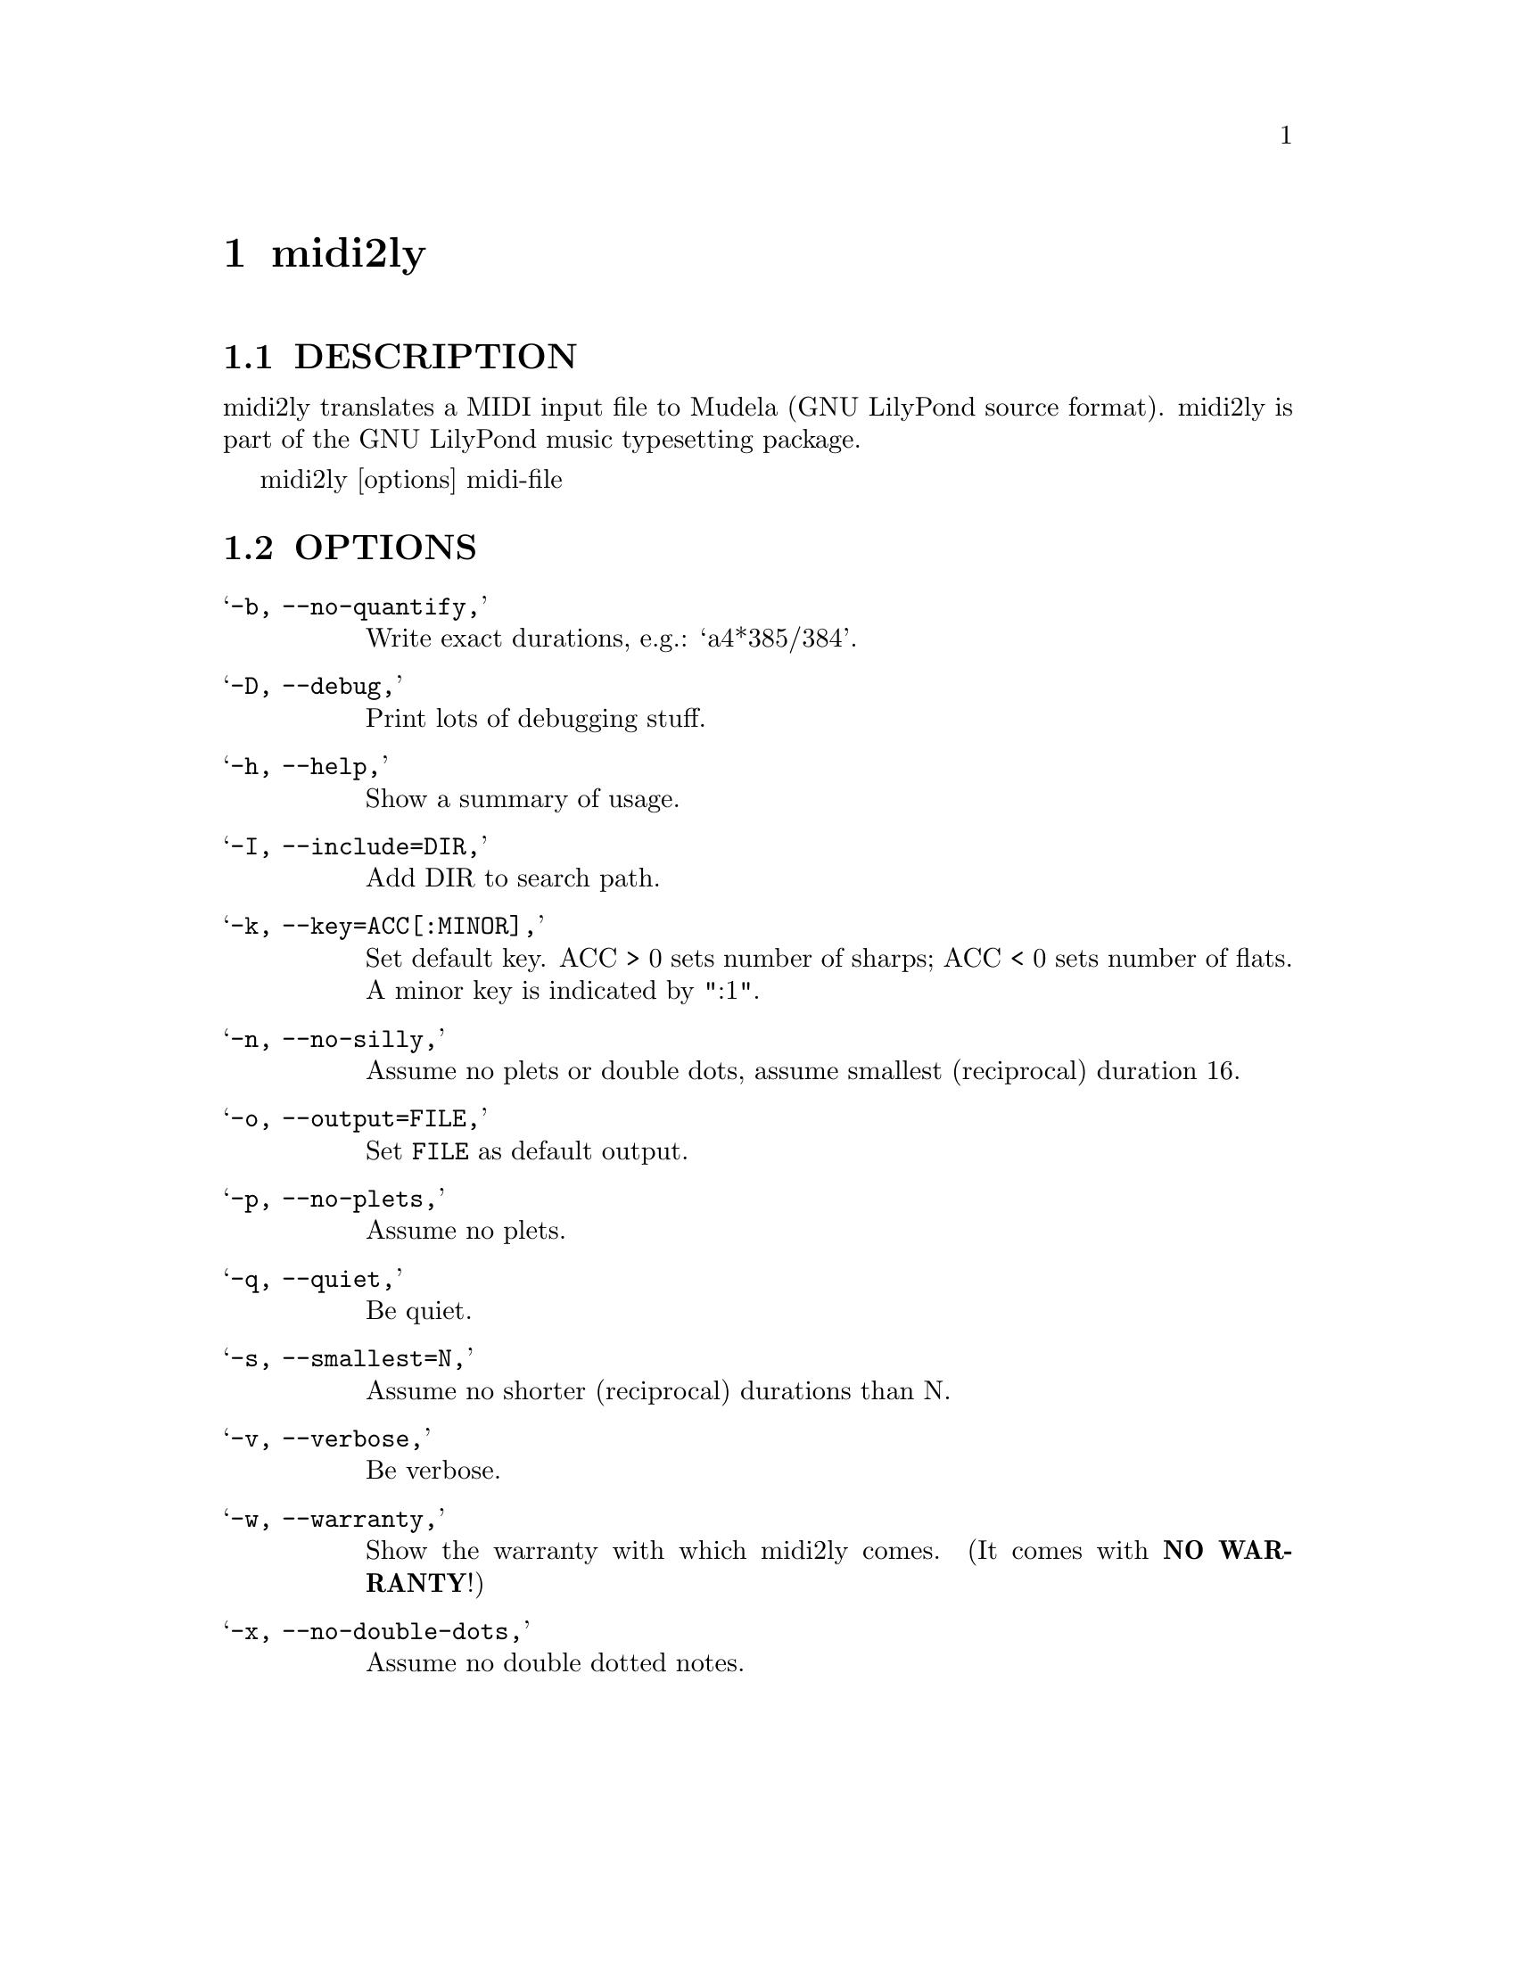 \input texinfo @c -*-texinfo-*-
@setfilename midi2ly.info
@settitle midi2ly

@node  midi2ly, , , Top
@menu
* midi2ly DESCRIPTION::           midi2ly DESCRIPTION
* midi2ly OPTIONS::               midi2ly OPTIONS
@end menu
@chapter midi2ly

@node  midi2ly DESCRIPTION, , , midi2ly
@section DESCRIPTION
midi2ly translates a MIDI input file to Mudela (GNU LilyPond source
format).  midi2ly is part of the GNU LilyPond music typesetting package.

	midi2ly [options] midi-file

@node  midi2ly OPTIONS, , , midi2ly
@section OPTIONS

@table @samp
@item -b, --no-quantify,
    Write exact durations, e.g.: `a4*385/384'.
@item -D, --debug,
    Print lots of debugging stuff.
@item -h, --help,
    Show a summary of usage.
@item -I, --include=@file{DIR},
    Add DIR to search path.
@item -k, --key=ACC[:MINOR],
    Set default key.  ACC > 0 sets number of sharps; ACC < 0 sets number 
    of flats.  A minor key is indicated by ":1".
@item -n, --no-silly,
    Assume no plets or double dots, assume smallest (reciprocal) duration 16.
@item -o, --output=@file{FILE},
    Set @file{FILE} as default output.
@item -p, --no-plets,
    Assume no plets.
@item -q, --quiet,
    Be quiet.
@item -s, --smallest=N,
    Assume no shorter (reciprocal) durations than N.
@item -v, --verbose,
    Be verbose.
@item -w, --warranty,
    Show the warranty with which midi2ly comes. (It comes with @strong{NO WARRANTY}!)
@item -x, --no-double-dots,
    Assume no double dotted notes.
@end table

@bye
